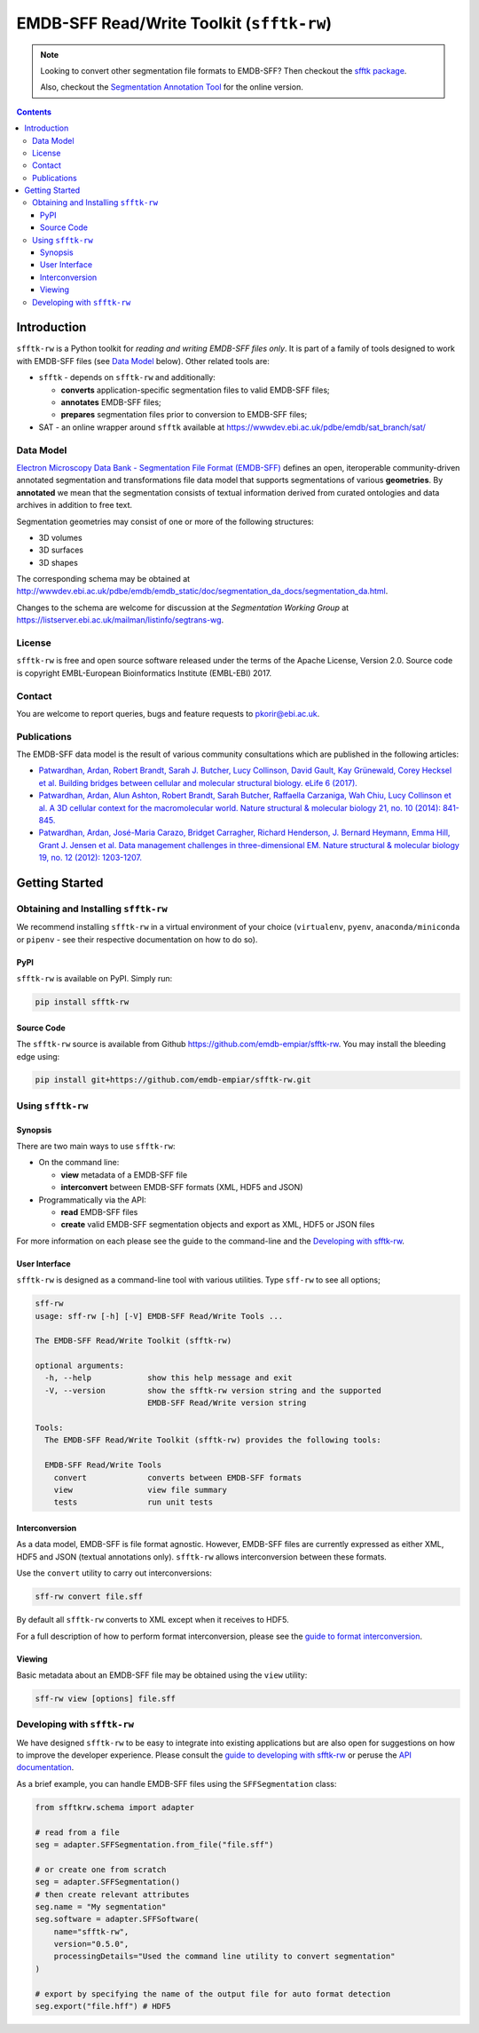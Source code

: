 ========================================================
EMDB-SFF Read/Write Toolkit (``sfftk-rw``)
========================================================

.. note::

    Looking to convert other segmentation file formats to EMDB-SFF? Then checkout the
    `sfftk package <https://pypi.org/project/sfftk/>`_.

    Also, checkout the `Segmentation Annotation Tool <https://wwwdev.ebi.ac.uk/pdbe/emdb/sat_branch/sat/>`_ for the online version.

.. contents::

Introduction
============

``sfftk-rw`` is a Python toolkit for *reading and writing EMDB-SFF files only*. It is part of a family of tools
designed to work with EMDB-SFF files (see `Data Model`_ below). Other related tools are:

-   ``sfftk`` - depends on ``sfftk-rw`` and additionally:

    *   **converts** application-specific segmentation files to valid EMDB-SFF files;

    *   **annotates** EMDB-SFF files;

    *   **prepares** segmentation files prior to conversion to EMDB-SFF files;

-   SAT - an online wrapper around ``sfftk`` available at https://wwwdev.ebi.ac.uk/pdbe/emdb/sat_branch/sat/

.. _data_model:

Data Model
----------

`Electron Microscopy Data Bank - Segmentation File Format
(EMDB-SFF) <https://github.com/emdb-empiar/EMDB-SFF>`_ defines an open, iteroperable community-driven annotated segmentation and transformations
file data model that supports segmentations of various **geometries**. By **annotated** we mean that the segmentation consists of textual information derived from curated ontologies and data archives in addition to free text.

Segmentation geometries may consist of one or more of the following structures:

*   3D volumes

*   3D surfaces

*   3D shapes

The corresponding schema may be obtained at `http://wwwdev.ebi.ac.uk/pdbe/emdb/emdb_static/doc/segmentation_da_docs/segmentation_da.html
<http://wwwdev.ebi.ac.uk/pdbe/emdb/emdb_static/doc/segmentation_da_docs/segmentation_da.html>`_.

Changes to the schema are welcome for discussion at the *Segmentation Working Group*
at `https://listserver.ebi.ac.uk/mailman/listinfo/segtrans-wg
<https://listserver.ebi.ac.uk/mailman/listinfo/segtrans-wg>`_.

License
-------

``sfftk-rw`` is free and open source software released under the terms of the Apache License,
Version 2.0. Source code is copyright EMBL-European Bioinformatics Institute (EMBL-EBI) 2017.

Contact
-------

You are welcome to report queries, bugs and feature requests to `pkorir@ebi.ac.uk <mailto:pkorir@ebi.ac.uk>`_.

Publications
------------

.. The following articles should be cited whenever ``sfftk-rw`` is used in a publication:

.. .. note::

..     Article in preparation

The EMDB-SFF data model is the result of various community consultations which
are published in the following articles:

-  `Patwardhan, Ardan, Robert Brandt, Sarah J. Butcher, Lucy Collinson, David Gault, Kay Grünewald, Corey Hecksel et al. Building bridges between cellular and molecular structural biology. eLife 6 (2017). <http://europepmc.org/abstract/MED/28682240>`_

-  `Patwardhan, Ardan, Alun Ashton, Robert Brandt, Sarah Butcher, Raffaella Carzaniga, Wah Chiu, Lucy Collinson et al. A 3D cellular context for the macromolecular world. Nature structural & molecular biology 21, no. 10 (2014): 841-845. <http://europepmc.org/abstract/MED/25289590>`_

-  `Patwardhan, Ardan, José-Maria Carazo, Bridget Carragher, Richard Henderson, J. Bernard Heymann, Emma Hill, Grant J. Jensen et al. Data management challenges in three-dimensional EM. Nature structural & molecular biology 19, no. 12 (2012): 1203-1207. <http://europepmc.org/abstract/MED/23211764>`_

Getting Started
===============

Obtaining and Installing ``sfftk-rw``
-------------------------------------

We recommend installing ``sfftk-rw`` in a virtual environment of your choice (``virtualenv``, ``pyenv``, ``anaconda/miniconda``
or ``pipenv`` - see their respective documentation on how to do so).

PyPI
~~~~

``sfftk-rw`` is available on PyPI. Simply run:

.. code-block:: bash

    pip install sfftk-rw

Source Code
~~~~~~~~~~~

The ``sfftk-rw`` source is available from Github
`https://github.com/emdb-empiar/sfftk-rw <https://github.com/emdb-empiar/sfftk-rw>`_. You may install the bleeding
edge using:

.. code-block:: bash

    pip install git+https://github.com/emdb-empiar/sfftk-rw.git

Using ``sfftk-rw``
------------------

Synopsis
~~~~~~~~

There are two main ways to use ``sfftk-rw``:

*   On the command line:

    -   **view** metadata of a EMDB-SFF file

    -   **interconvert** between EMDB-SFF formats (XML, HDF5 and JSON)

*   Programmatically via the API:

    -   **read** EMDB-SFF files

    -   **create** valid EMDB-SFF segmentation objects and export as XML, HDF5 or JSON files

For more information on each please see the guide to the command-line and the `Developing with sfftk-rw`_.

User Interface
~~~~~~~~~~~~~~

``sfftk-rw`` is designed as a command-line tool with various utilities. Type ``sff-rw`` to see all options;

.. code-block:: bash

    sff-rw
    usage: sff-rw [-h] [-V] EMDB-SFF Read/Write Tools ...

    The EMDB-SFF Read/Write Toolkit (sfftk-rw)

    optional arguments:
      -h, --help            show this help message and exit
      -V, --version         show the sfftk-rw version string and the supported
                            EMDB-SFF Read/Write version string

    Tools:
      The EMDB-SFF Read/Write Toolkit (sfftk-rw) provides the following tools:

      EMDB-SFF Read/Write Tools
        convert             converts between EMDB-SFF formats
        view                view file summary
        tests               run unit tests

Interconversion
~~~~~~~~~~~~~~~~~~~~~~~~~~~~

As a data model, EMDB-SFF is file format agnostic. However, EMDB-SFF files are currently expressed as either
XML, HDF5 and JSON (textual annotations only). ``sfftk-rw`` allows interconversion between these formats.

Use the ``convert`` utility to carry out interconversions:

.. code-block:: bash

    sff-rw convert file.sff

By default all ``sfftk-rw`` converts to XML except when it receives to HDF5.

For a full description of how to perform format interconversion, please see the
`guide to format interconversion <https://sfftk-rw.readthedocs.io/en/lkatest/converting.html>`_.

Viewing
~~~~~~~~~~~~~~

Basic metadata about an EMDB-SFF file may be obtained using the ``view`` utility:

.. code-block:: bash

    sff-rw view [options] file.sff


Developing with ``sfftk-rw``
----------------------------

We have designed ``sfftk-rw`` to be easy to integrate into existing applications but are also open
for suggestions on how to improve the developer experience. Please consult the `guide to developing
with sfftk-rw <https://sfftk-rw.readthedocs.io/en/latest/developing.html>`_ or peruse
the `API documentation <http://sfftk-rw.readthedocs.io/en/latest/sfftk-rw.html>`_.

As a brief example, you can handle EMDB-SFF files using the ``SFFSegmentation`` class:

.. code-block:: python

    from sfftkrw.schema import adapter

    # read from a file
    seg = adapter.SFFSegmentation.from_file("file.sff")

    # or create one from scratch
    seg = adapter.SFFSegmentation()
    # then create relevant attributes
    seg.name = "My segmentation"
    seg.software = adapter.SFFSoftware(
        name="sfftk-rw",
        version="0.5.0",
        processingDetails="Used the command line utility to convert segmentation"
    )

    # export by specifying the name of the output file for auto format detection
    seg.export("file.hff") # HDF5

